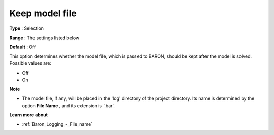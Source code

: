 

.. _Baron_Logging_-_Keep_model_file:


Keep model file
===============



**Type** :	Selection	

**Range** :	The settings listed below	

**Default** :	Off	



This option determines whether the model file, which is passed to BARON, should be kept after the model is solved. Possible values are:



*	Off
*	On




**Note** 

*	The model file, if any, will be placed in the 'log' directory of the project directory. Its name is determined by the option **File Name** , and its extension is '.bar'.




**Learn more about** 

*	:ref:`Baron_Logging_-_File_name` 



